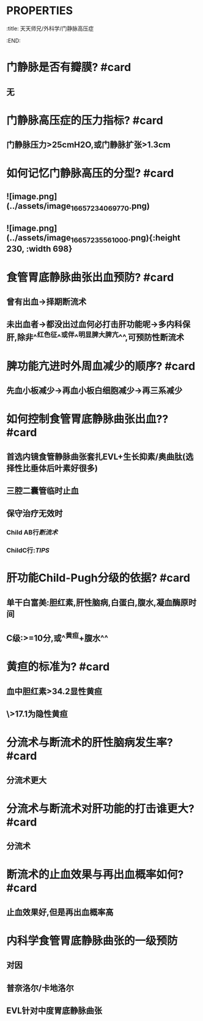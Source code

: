* :PROPERTIES:
:title: 天天师兄/外科学/门静脉高压症
:END:
* 门静脉是否有瓣膜? #card
** 无
* 门静脉高压症的压力指标? #card
** 门静脉压力>25cmH2O,或门静脉扩张>1.3cm
* 如何记忆门静脉高压的分型? #card
** ![image.png](../assets/image_1665723406977_0.png)
** ![image.png](../assets/image_1665723556100_0.png){:height 230, :width 698}
* 食管胃底静脉曲张出血预防? #card
** 曾有出血→择期断流术
** 未出血者→都没出过血何必打击肝功能呢→多内科保肝,除非^^红色征^^或伴^^明显脾大脾亢^^,可预防性断流术
* 脾功能亢进时外周血减少的顺序? #card
** 先血小板减少→再血小板白细胞减少→再三系减少
* 如何控制食管胃底静脉曲张出血?? #card
** 首选内镜食管静脉曲张套扎EVL+生长抑素/奥曲肽(选择性比垂体后叶素好很多)
** 三腔二囊管临时止血
** 保守治疗无效时
*** Child AB行[[断流术]]
*** ChildC行:[[TIPS]]
* 肝功能Child-Pugh分级的依据? #card
** 单干白富美:胆红素,肝性脑病,白蛋白,腹水,凝血酶原时间
** C级:>=10分,或^^黄疸+腹水^^
* 黄疸的标准为? #card
** 血中胆红素>34.2显性黄疸
** \>17.1为隐性黄疸
* 分流术与断流术的肝性脑病发生率? #card
** 分流术更大
* 分流术与断流术对肝功能的打击谁更大? #card
** 分流术
* 断流术的止血效果与再出血概率如何? #card
** 止血效果好,但是再出血概率高
* 内科学食管胃底静脉曲张的一级预防
** 对因
** 普奈洛尔/卡地洛尔
** EVL针对中度胃底静脉曲张